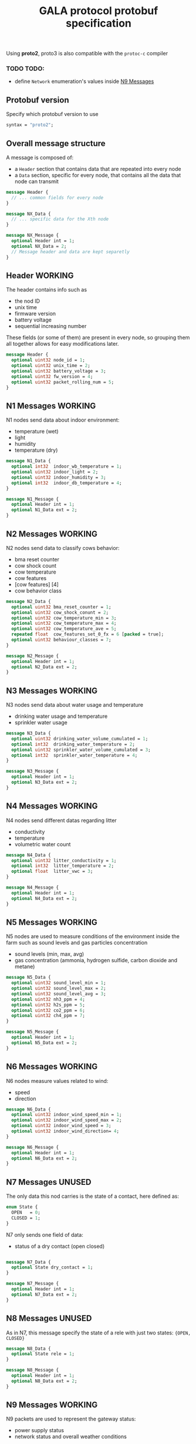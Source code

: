 #+TITLE: GALA protocol protobuf specification
#+PROPERTY: header-args :tangle gala.proto
#+STARTUP: hidestars
#+STARTUP: content
#+TAGS: WORKING(w) FIX(f) UNUSED(u)

  Using *proto2*, proto3 is also compatible with the =protoc-c= compiler
  #+begin_comment
  - consider switching some fields' encoding from =sint= to =int=
    (better for positive values) based on statistic (cow temperature
    will probably be higer than 0), while environment values can
    remain =sint= since the temperature may vary during the year

    After checking for all the values 
  #+end_comment
  #+begin_comment
  - consider moving all ={min, max, val}= fields inside other messages

    After further discussion this point has been considered not
    necessary as it would only make the file less readable since it
    requires a different definition of the tuple ={min, max, val}= for
    each type used and this just create a lot of confusion instead of
    improving the specification
  #+end_comment
  #+begin_comment
  - consider converting =min= and =max= field to a value computed
    inside thingsboard, to reduce message size

    As the point above, after clarifications with the project manager
    this point can be ignored since it since it came from a
    misunderstanding of the fields values
  #+end_comment
  #+begin_comment
  - consider merging =N7= and =N8= into a single packet, distinguished
    by the header
  - consider merging =N9= and =N10= into a single packet,
    distinguished by the header

    It has been decided to stick as much as possible to the previous
    implementation to avoid changing the workflow of the whole system,
    so this point also can be ignored
  #+end_comment
*** TODO TODO:
    - define =Network= enumeration's values inside [[#n9-messages][N9 Messages]] 
** Protobuf version
   Specify which protobuf version to use

   #+begin_src protobuf
     syntax = "proto2";
   #+end_src

** Overall message structure
   A message is composed of:
   - a =Header= section that contains data that are repeated into
     every node
   - a =Data= section, specific for every node, that contains all the
     data that node can transmit
 
   #+begin_src protobuf :tangle no
     message Header {
       // ... common fields for every node
     }

     message NX_Data {
       // ... specific data for the Xth node
     }

     message NX_Message {
       optional Header int = 1;
       optional NX_Data = 2;
       // Message header and data are kept separetly
     }
   #+end_src

** Header                                                           :WORKING:
   The header contains info such as
   - the nod ID
   - unix time
   - firmware version
   - battery voltage
   - sequential increasing number
   These fields (or some of them) are present in every node, so
   grouping them all together allows for easy modifications later.

   #+begin_src protobuf
     message Header {
       optional uint32 node_id = 1;
       optional uint32 unix_time = 2;
       optional uint32 battery_voltage = 3;
       optional uint32 fw_version = 4;
       optional uint32 packet_rolling_num = 5;
     }
   #+end_src

** N1 Messages                                                      :WORKING:
   N1 nodes send data about indoor environment:
   - temperature (wet)
   - light
   - humidity
   - temperature (dry)
  
   #+begin_src protobuf
     message N1_Data {
       optional int32  indoor_wb_temperature = 1;
       optional uint32 indoor_light = 2;
       optional uint32 indoor_humidity = 3;
       optional int32  indoor_db_temperature = 4;
     }
     
     message N1_Message {
       optional Header int = 1;
       optional N1_Data ext = 2;
     }
   #+end_src

** N2 Messages                                                      :WORKING:
   N2 nodes send data to classify cows behavior:
   - bma reset counter
   - cow shock count
   - cow temperature
   - cow features
   - [cow features] [4]
   - cow behavior class
 
   #+begin_comment
     NOTE: consider moving cow temperature in a sub message

     As previously said in the introduction this operation will not be
     done since it just make the specification harder to understand
   #+end_comment

   #+begin_src protobuf
     message N2_Data {
       optional uint32 bma_reset_counter = 1;
       optional uint32 cow_shock_conunt = 2;
       optional uint32 cow_temperature_min = 3;
       optional uint32 cow_temperature_max = 4;
       optional uint32 cow_temperature_ave = 5;
       repeated float  cow_features_set_0_fx = 6 [packed = true];
       optional uint32 behaviour_classes = 7;
     }
     
     message N2_Message {
       optional Header int = 1;
       optional N2_Data ext = 2;
     }
   #+end_src

** N3 Messages                                                      :WORKING:
   N3 nodes send data about water usage and temperature
   - drinking water usage and temperature
   - sprinkler water usage

   #+begin_src protobuf
     message N3_Data {
       optional uint32 drinking_water_volume_cumulated = 1;
       optional int32  drinking_water_temperature = 2;
       optional uint32 sprinkler_water_volume_cumulated = 3;
       optional int32  sprinkler_water_temperature = 4;
     }
   
     message N3_Message {
       optional Header int = 1;
       optional N3_Data ext = 2;
     }
   #+end_src

** N4 Messages                                                      :WORKING:
   N4 nodes send different datas regarding litter
   - conductivity
   - temperature
   - volumetric water count

   #+begin_src protobuf
     message N4_Data {
       optional uint32 litter_conductivity = 1;
       optional int32  litter_temperature = 2;
       optional float  litter_vwc = 3;
     }
   
     message N4_Message {
       optional Header int = 1;
       optional N4_Data ext = 2;
     }
   #+end_src

** N5 Messages                                                      :WORKING:
   N5 nodes are used to measure conditions of the environment inside
   the farm such as sound levels and gas particles concentration
   - sound levels (min, max, avg)
   - gas concentration (ammonia, hydrogen sulfide, carbon dioxide and
     metane)

   #+begin_src protobuf
      message N5_Data {
        optional uint32 sound_level_min = 1;
        optional uint32 sound_level_max = 2;
        optional uint32 sound_level_avg = 3;
        optional uint32 nh3_ppm = 4;
        optional uint32 h2s_ppm = 5;
        optional uint32 co2_ppm = 6;
        optional uint32 ch4_ppm = 7;
      }
   
      message N5_Message {
        optional Header int = 1;
        optional N5_Data ext = 2;
      }
   #+end_src

** N6 Messages                                                      :WORKING:
   N6 nodes measure values related to wind:
   - speed
   - direction

   #+begin_src protobuf
     message N6_Data {
       optional uint32 indoor_wind_speed_min = 1;
       optional uint32 indoor_wind_speed_max = 2;
       optional uint32 indoor_wind_speed = 3;
       optional uint32 indoor_wind_direction= 4;
     }
   
     message N6_Message {
       optional Header int = 1;
       optional N6_Data ext = 2;
     }
   #+end_src

** N7 Messages                                                       :UNUSED:
   The only data this nod carries is the state of a contact, here
   defined as:

   #+begin_src protobuf
     enum State {
       OPEN   = 0;
       CLOSED = 1;
     }
   #+end_src

   N7 only sends one field of data:
   - status of a dry contact (open closed)

   #+begin_src protobuf

     message N7_Data {
       optional State dry_contact = 1;
     }

     message N7_Message {
       optional Header int = 1;
       optional N7_Data ext = 2;
     }
   #+end_src

** N8 Messages                                                       :UNUSED:
   As in N7, this message specify the state of a rele with just two
   states: ={OPEN, CLOSED}=
   
   #+begin_comment
     N8 looks like an N7 packet, there may be the possibility to
     implement both as an unique packet, only distinguished by the
     node type in the header

     As specified in the introduction this will not be done
   #+end_comment

   #+begin_src protobuf
     message N8_Data {
       optional State rele = 1;
     }
   
     message N8_Message {
       optional Header int = 1;
       optional N8_Data ext = 2;
     }
   #+end_src

** N9 Messages                                                      :WORKING:
   N9 packets are used to represent the gateway status:
   - power supply status
   - network status and overall weather conditions

   Start by defining the enumeration =Network=, specific for this
   node
   
   #+begin_src protobuf
     enum Network {
       GPRS = 0;
       UMTS = 1;
       LTE = 2;
     }
   #+end_src

   The message, previously defined in a different way, has now been
   changed to a format that copy the previous nodes, this allows
   for easy message creation inside the application code

   #+begin_src protobuf
     message N9_Data {
       optional int32   case_temperature       =  1;
       optional uint32  case_humidity          =  2;
       optional int32   outdoor_temperature    =  3;
       optional uint32  outdoor_humidity       =  4;
       optional uint32  outdoor_wind_speed_min =  5;
       optional uint32  outdoor_wind_speed_max =  6;
       optional uint32  outdoor_wind_speed     =  7;
       optional uint32  outdoor_wind_direction =  8;
       optional uint32  outdoor_rainfall       =  9;
       optional Network network_type           = 10;
       optional uint32  signal_strength        = 11;
       optional uint32  solar_voltage          = 12;
       optional uint32  solar_current          = 13;
       optional double  latitude               = 14;
       optional double  longitude              = 15;
       optional uint32  battery_current        = 16;
     }

     message N9_Message {
       optional Header int = 1;
       optional N9_Data ext = 2;
     } 
   #+end_src

** N0 Messages                                                      :WORKING:
   N10 node sends additional data about environment

   #+begin_src protobuf
     message N10_Data {
       optional double latitude = 2;
       optional double longitude = 3;
       optional int32  case_temperature = 4;
       optional uint32 case_humidity = 5;
       repeated uint32 indoor_insects_count_packed = 6;
     }

     message N10_Message {
       optional Header int = 1;
       optional N10_Data ext = 2;
     }
   #+end_src

** Gateway message                                                   :UNUSED:
   By implementing this message it is possible to create a single
   large message that group up many smaller messages of the previous
   types and allow to send them all at once reducing the traffic data
   generated by packets overhead

   - NOTE: Since the protocol to transmit data to Thingsboard is MQTT,
     the initial idea was to group up a fixed number of messages
     (e.g.: 10 messages of each type) to exploit the whole payload
     available for a single MQTT packet, this was easy to decide by
     simply looking at the packets size of the nodes and the maximum
     MQTT payload size, but since protobuf uses variable length
     representation for all it's data types, the number of messages
     for a single MQTT packet may vary

   After a further discussion there is the possibility this message
   type will not be implemented, this way the gateway works as a
   simple forwarder for the messages and does not perform any action
   on them.

   By omitting this big message the overhead of the gateway messages
   is very large w.r.t. the message, but it's possible to update the
   whole system without the need to update the gateway.

   #+begin_src protobuf :tangle no
     message GatewayMessage {
       repeated N1_Message  node1_messages  =  1;
       repeated N2_Message  node2_messages  =  2;
       repeated N3_Message  node3_messages  =  3;
       repeated N4_Message  node4_messages  =  4;
       repeated N5_Message  node5_messages  =  5;
       repeated N6_Message  node6_messages  =  6;
       repeated N7_Message  node7_messages  =  7;
       repeated N8_Message  node8_messages  =  8;
       repeated N9_Message  node9_messages  =  9;
       repeated N10_Message node10_messages = 10;
     }
   #+end_src
